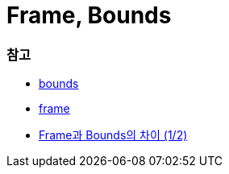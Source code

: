 = Frame, Bounds

=== 참고
* https://developer.apple.com/documentation/uikit/uiview/1622580-bounds[bounds]
* https://developer.apple.com/documentation/uikit/uiview/1622621-frame?language=objc[frame]
* http://zeddios.tistory.com/203[Frame과 Bounds의 차이 (1/2)]